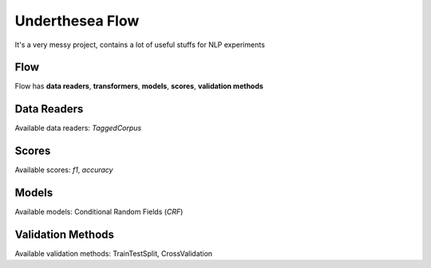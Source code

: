 ================
Underthesea Flow
================

It's a very messy project, contains a lot of useful stuffs for NLP experiments

Flow
====

.. image:: https://raw.githubusercontent.com/magizbox/underthesea.flow/master/flow.png

Flow has **data readers**, **transformers**, **models**, **scores**, **validation methods**

Data Readers
============

Available data readers: `TaggedCorpus`

Scores
======

Available scores: `f1`, `accuracy`

Models
======

Available models: Conditional Random Fields (`CRF`)

Validation Methods
==================

Available validation methods: TrainTestSplit, CrossValidation
